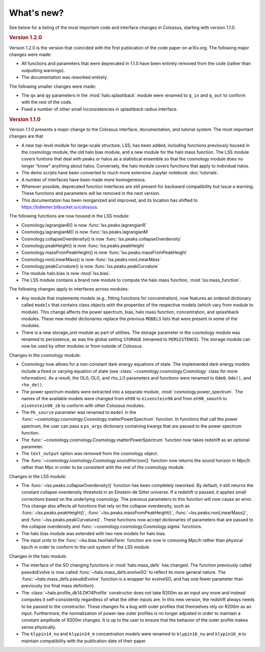 ===========
What's new?
===========

See below for a listing of the most important code and interface changes in Colossus, starting 
with version 1.1.0.

.. rubric:: Version 1.2.0

Version 1.2.0 is the version that coincided with the first publication of the code paper on 
arXiv.org. The following major changes were made:

* All functions and parameters that were deprecated in 1.1.0 have been entirely removed from
  the code (rather than outputting warnings).
* The documentation was reworked entirely.

The following smaller changes were made:

* The ``qx`` and ``qy`` parameters in the :mod:`halo.splashback` module were renamed to ``q_in`` and
  ``q_out`` to conform with the rest of the code.
* Fixed a number of other small inconsistencies in splashback radius interface.

.. rubric:: Version 1.1.0

Version 1.1.0 presents a major change to the Colossus interface, documentation, and tutorial system.
The most important changes are that

* A new top-level module for large-scale structure, LSS, has been added, including functions previously
  housed in the cosmology module, the old halo bias module, and a new module for the halo mass function.
  The LSS module covers funtions that deal with peaks or halos as a statistical ensemble so that the
  cosmology module does no longer "know" anything about halos. Conversely, the halo module covers 
  functions that apply to individual halos.
* The demo scripts have been converted to much more extensive Jupyter notebook :doc:`tutorials`. 
* A number of interfaces have been made more homogeneous.
* Wherever possible, deprecated function interfaces are still present for backward compatibility but 
  issue a warning. These functions and parameters will be removed in the next version.
* This documentation has been reorganized and improved, and its location has shifted to 
  https://bdiemer.bitbucket.io/colossus.

The following functions are now housed in the LSS module:

* Cosmology.lagrangianR() is now :func:`lss.peaks.lagrangianR`
* Cosmology.lagrangianM() is now :func:`lss.peaks.lagrangianM`
* Cosmology.collapseOverdensity() is now :func:`lss.peaks.collapseOverdensity`
* Cosmology.peakHeight() is now :func:`lss.peaks.peakHeight`
* Cosmology.massFromPeakHeight() is now :func:`lss.peaks.massFromPeakHeight`
* Cosmology.nonLinearMass() is now :func:`lss.peaks.nonLinearMass`
* Cosmology.peakCurvature() is now :func:`lss.peaks.peakCurvature`
* The module halo.bias is now :mod:`lss.bias`.
* The LSS module contains a brand new module to compute the halo mass function,
  :mod:`lss.mass_function`.
  
The following changes apply to interfaces across modules:

* Any module that implements models (e.g., fitting functions for concentration), now features an
  ordered dictionary called ``models`` that contains class objects with the properties of the 
  respective models (which vary from module to module). This change affects the power 
  spectrum, bias, halo mass function, concentration, and splashback modules. These new model 
  dictionaries replace the previous ``MODELS`` lists that were present in some of the modules.
* There is a new storage_unit module as part of utilities. The storage parameter in the cosmology
  module was renamed to persistence, as was the global setting ``STORAGE`` (renamed to ``PERSISTENCE``).
  The storage module can now be used by other modules or from outside of Colossus.

Changes in the cosmology module:

* Cosmology now allows for a non-constant dark energy equations of state. The implemented dark 
  energy models include a fixed or varying equation of state (see 
  :class:`~cosmology.cosmology.Cosmology` class for more information). As a result, the OL0, OL(), 
  and rho_L() parameters and functions were renamed to ``Ode0``, ``Ode()``, and ``rho_de()``.
* The power spectrum models were extracted into a separate module, :mod:`cosmology.power_spectrum`.
  The names of the available models were changed from ``eh98`` to ``eisenstein98`` and from 
  ``eh98_smooth`` to ``eisenstein98_zb`` to conform with other Colossus modules.
* The ``Pk_source`` parameter was renamed to ``model`` in the 
  :func:`~cosmology.cosmology.Cosmology.matterPowerSpectrum` function. In functions that call 
  the power spectrum, the user can pass a ``ps_args`` dictionary containing kwargs that are 
  passed to the power spectrum function.
* The :func:`~cosmology.cosmology.Cosmology.matterPowerSpectrum` function now takes redshift as
  an optional parameter.
* The ``text_output`` option was removed from the cosmology object.
* The :func:`~cosmology.cosmology.Cosmology.soundHorizon()` function now returns the sound horizon 
  in Mpc/h rather than Mpc in order to be consistent with the rest of the cosmology module.

Changes in the LSS module:

* The :func:`~lss.peaks.collapseOverdensity()` function has been completely reworked. By default, it 
  still returns the constant collapse overdensity threshold in an Einstein-de Sitter universe. If a 
  redshift is passed, it applies small corrections based on the underlying cosmology. The previous 
  parameters to this function will now cause an error. This change also affects all functions that
  rely on the collapse overdensity, such as :func:`~lss.peaks.peakHeight()`, 
  :func:`~lss.peaks.massFromPeakHeight()`, :func:`~lss.peaks.nonLinearMass()`, and 
  :func:`~lss.peaks.peakCurvature()`. These functions now accept dictionaries of parameters that are 
  passed to the collapse overdensity and :func:`~cosmology.cosmology.Cosmology.sigma` functions.
* The halo bias module was extended with two new models for halo bias.
* The input units to the :func:`~lss.bias.twoHaloTerm` function are now in comoving Mpc/h rather 
  than physical kpc/h in order to conform to the unit system of the LSS module.

Changes in the halo module: 

* The interface of the SO changing functions in :mod:`halo.mass_defs` has changed. The function
  previously called pseudoEvolve is now called :func:`~halo.mass_defs.evolveSO` to reflect its more
  general nature. The :func:`~halo.mass_defs.pseudoEvolve` function is a wrapper for evolveSO, and
  has one fewer parameter than previously (no final mass definition).
* The :class:`~halo.profile_dk14.DK14Profile` constructor does not take R200m as an input any 
  more and instead computes it self-consistently regardless of what the other inputs are. In this 
  new version, the redshift always needs to be passed to the constructor. These changes fix a bug 
  with outer profiles that themselves rely on R200m as an input. Furthermore, the normalization of 
  power-law outer profiles is no longer adjusted in order to maintain a constant amplitude of 
  R200m changes. It is up to the user to ensure that the behavior of the outer profile makes 
  sense physically.
* The ``klypin14_nu`` and ``klypin14_m`` concentration models were renamed to ``klypin16_nu`` 
  and ``klypin16_m`` to maintain compatibility with the publication date of their paper.
  